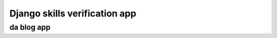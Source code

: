 =========================
Django skills verification app
=========================

***************
da blog app
***************
